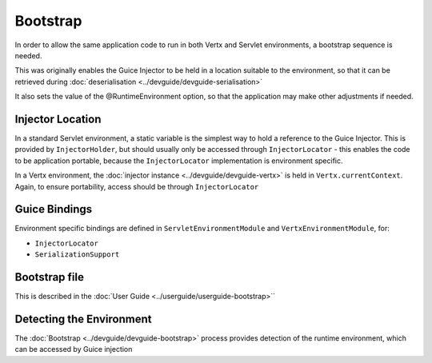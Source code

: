 =========
Bootstrap
=========

In order to allow the same application code to run in both Vertx and Servlet environments, a bootstrap sequence is needed.

This was originally enables the Guice Injector to be held in a location
suitable to the environment, so that it can be retrieved during :doc:`deserialisation <../devguide/devguide-serialisation>`

It also sets the value of the @RuntimeEnvironment option, so that the application may make other adjustments if needed.

Injector Location
=================

In a standard Servlet environment, a static variable is the simplest way to hold a reference to the Guice Injector. This is provided by
``InjectorHolder``, but should usually only be accessed through ``InjectorLocator`` - this enables the code to be application portable,
because the ``InjectorLocator`` implementation is environment specific.


In a Vertx environment, the :doc:`injector instance <../devguide/devguide-vertx>` is held in ``Vertx.currentContext``. Again, to ensure portability, access should be
through ``InjectorLocator``

Guice Bindings
==============

Environment specific bindings are defined in ``ServletEnvironmentModule`` and ``VertxEnvironmentModule``, for:

-  ``InjectorLocator``

-  ``SerializationSupport``

Bootstrap file
==============

This is described in the :doc:`User Guide <../userguide/userguide-bootstrap>``


Detecting the Environment
=========================
The :doc:`Bootstrap <../devguide/devguide-bootstrap>` process provides detection of the runtime environment, which can be accessed by Guice injection


.. sourcecode:: java
   :caption: Java

   public class MyClass {

      @Inject
      protected MyClass(@RunningOn RuntimeEnvironment runtimeEnvironment){

      }
   }




.. sourcecode:: kotlin
   :caption: Kotlin

   class MyClass @Inject constructor(@RunningOn runtimeEnvironment:RuntimeEnvironment)
